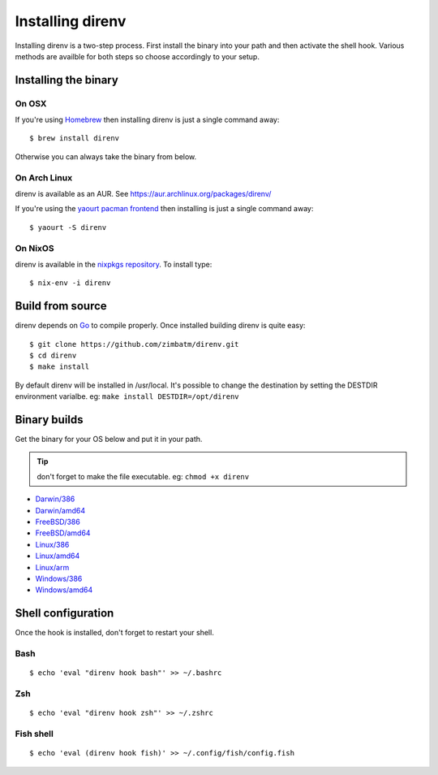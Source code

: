Installing direnv
=================

Installing direnv is a two-step process. First install the binary into your path
and then activate the shell hook. Various methods are availble for both steps so
choose accordingly to your setup.

Installing the binary
---------------------

On OSX
^^^^^^

If you're using `Homebrew <http://brew.sh>`_ then installing direnv is just a
single command away::

    $ brew install direnv

Otherwise you can always take the binary from below.

On Arch Linux
^^^^^^^^^^^^^

direnv is available as an AUR. See https://aur.archlinux.org/packages/direnv/

If you're using the `yaourt pacman frontend <http://archlinux.fr/yaourt-en>`_ then
installing is just a single command away::

    $ yaourt -S direnv

On NixOS
^^^^^^^^

direnv is available in the `nixpkgs repository <http://nixos.org/nixpkgs/>`_. 
To install type::

    $ nix-env -i direnv


Build from source
-----------------

direnv depends on `Go <http://golang.org>`_ to compile properly. Once installed
building direnv is quite easy::

    $ git clone https://github.com/zimbatm/direnv.git
    $ cd direnv
    $ make install

By default direnv will be installed in /usr/local. It's possible to change the
destination by setting the DESTDIR environment varialbe. eg: 
``make install DESTDIR=/opt/direnv``

Binary builds
-------------

Get the binary for your OS below and put it in your path.

.. tip:: don't forget to make the file executable. eg: ``chmod +x direnv``

* `Darwin/386 <http://zimbatm.s3.amazonaws.com/direnv/direnv2.2.1.darwin-386>`_
* `Darwin/amd64 <http://zimbatm.s3.amazonaws.com/direnv/direnv2.2.1.darwin-amd64>`_
* `FreeBSD/386 <http://zimbatm.s3.amazonaws.com/direnv/direnv2.2.1.freebsd-386>`_
* `FreeBSD/amd64 <http://zimbatm.s3.amazonaws.com/direnv/direnv2.2.1.freebsd-amd64>`_
* `Linux/386 <http://zimbatm.s3.amazonaws.com/direnv/direnv2.2.1.linux-386>`_
* `Linux/amd64 <http://zimbatm.s3.amazonaws.com/direnv/direnv2.2.1.linux-amd64>`_
* `Linux/arm <http://zimbatm.s3.amazonaws.com/direnv/direnv2.2.1.linux-arm>`_
* `Windows/386 <http://zimbatm.s3.amazonaws.com/direnv/direnv2.2.1.windows-386>`_
* `Windows/amd64 <http://zimbatm.s3.amazonaws.com/direnv/direnv2.2.1.windows-amd64>`_


Shell configuration
-------------------

Once the hook is installed, don't forget to restart your shell.

Bash
^^^^

::

    $ echo 'eval "direnv hook bash"' >> ~/.bashrc

Zsh
^^^

::

    $ echo 'eval "direnv hook zsh"' >> ~/.zshrc

Fish shell
^^^^^^^^^^

::

    $ echo 'eval (direnv hook fish)' >> ~/.config/fish/config.fish




